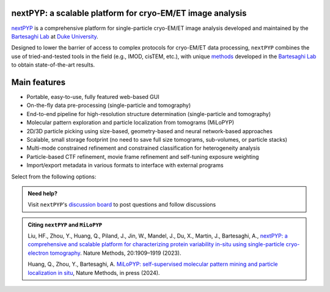 nextPYP: a scalable platform for cryo-EM/ET image analysis
----------------------------------------------------------

`nextPYP <https://nextpyp.app/>`_ is a comprehensive platform for single-particle cryo-EM/ET image analysis developed and maintained by the `Bartesaghi Lab <http://cryoem.cs.duke.edu>`_ at `Duke University <http://www.duke.edu>`_. 

Designed to lower the barrier of access to complex protocols for cryo-EM/ET data processing, ``nextPYP`` combines the use of tried-and-tested tools in the field (e.g., IMOD, cisTEM, etc.), with unique `methods <https://cryoem.cs.duke.edu/research/methods/>`_ developed in the `Bartesaghi Lab <http://cryoem.cs.duke.edu>`_ to obtain state-of-the-art results.

Main features
-------------
- Portable, easy-to-use, fully featured web-based GUI
- On-the-fly data pre-processing (single-particle and tomography)
- End-to-end pipeline for high-resolution structure determination (single-particle and tomography)
- Molecular pattern exploration and particle localization from tomograms (MiLoPYP)
- 2D/3D particle picking using size-based, geometry-based and neural network-based approaches
- Scalable, small storage footprint (no need to save full size tomograms, sub-volumes, or particle stacks)
- Multi-mode constrained refinement and constrained classification for heterogeneity analysis
- Particle-based CTF refinement, movie frame refinement and self-tuning exposure weighting
- Import/export metadata in various formats to interface with external programs

Select from the following options:

.. panels::
   :body: bg-primary text-centered text-white font-weight-bold

   :fa:`cog fa-4x text-white`

   +++

   .. link-button:: install/install-web
      :type: ref
      :text: Installation
      :classes: btn-outline-primary btn-block stretched-link

   ---

   :fa:`book-open fa-4x text-white`

   +++

   .. link-button:: tutorials
      :type: ref
      :text: Tutorials
      :classes: btn-outline-primary btn-block stretched-link

   ---

   :fa:`user fa-4x text-white`

   +++

   .. link-button:: guide
      :type: ref
      :text: User guide
      :classes: btn-outline-primary btn-block stretched-link

   ---

   :fa:`info fa-4x text-white`

   +++

   .. link-button:: about
      :type: ref
      :text: About
      :classes: btn-outline-primary btn-block stretched-link

.. admonition:: Need help?

   Visit ``nextPYP``'s `discussion board <https://github.com/orgs/nextpyp/discussions>`_ to post questions and follow discussions

.. admonition:: Citing ``nextPYP`` and ``MiLoPYP``

  Liu, HF., Zhou, Y., Huang, Q., Piland, J., Jin, W., Mandel, J., Du, X., Martin, J., Bartesaghi, A., `nextPYP: a comprehensive and scalable platform for characterizing protein variability in-situ using single-particle cryo-electron tomography <https://www.nature.com/articles/s41592-023-02045-0>`_. Nature Methods, 20:1909–1919 (2023).

  Huang, Q., Zhou, Y., Bartesaghi, A. `MiLoPYP: self-supervised molecular pattern mining and particle localization in situ <https://www.nature.com/articles/s41592-024-02403-6>`_, Nature Methods, in press (2024).